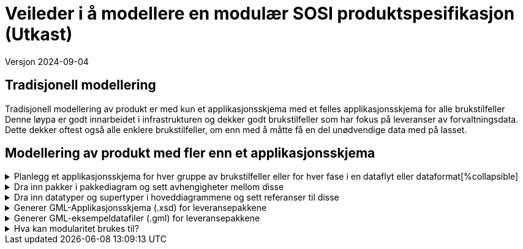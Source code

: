 = Veileder i å modellere en modulær SOSI produktspesifikasjon (Utkast)

Versjon 2024-09-04

== Tradisjonell modellering

Tradisjonell modellering av produkt er med kun et applikasjonsskjema med et felles applikasjonsskjema for alle brukstilfeller +
Denne løypa er godt innarbeidet i infrastrukturen og dekker godt brukstilfeller som har fokus på leveranser av forvaltningsdata. +
Dette dekker oftest også alle enklere brukstilfeller, om enn med å måtte få en del unødvendige data med på lasset. +

== Modellering av produkt med fler enn et applikasjonsskjema

.Planlegg et applikasjonsskjema for hver gruppe av brukstilfeller eller for hver fase i en dataflyt eller dataformat[%collapsible]
[%collapsible]
====
* Gruppér brukstilfeller med fellestrekk og bestem hvordan modulstrukturen skal være.
* Lag en applikasjonsskjemapakke for hver modul.

image::img/modulære_pakker.png[alt="EA Browser med visning av tre UML-pakker"]

* Gå inn i hver pakke og legg inn de klassene som hører hjemme der.
* Legg inn et unikt navnerom (targetNamespace) for hver applikasjonsskjemapakke.
* Legg inn et enkelt navneromsprefiks (xmlns) unikt for hver pakkegruppering. (eks. basis, app1, app2)

image::img/gjenbruk_av_pakker.png[alt="diagram med tre UML-pakker som viser utvalgte tagged values"]

* Til støtte for valg av dataformat finnes utkast (2023-03-15) til en tabell over formater og karakteriseringskriterier. +
https://docs.google.com/spreadsheets/d/1n7tOR8Ny5DcOL9fn_4jZaXeLl33-mwDY2kwq2GAI7v4/edit#gid=98722557[Kriterier for valg av dataformat]

====



.Dra inn pakker i pakkediagram og sett avhengigheter mellom disse
[%collapsible]
====
* I pakker som skal være grunnlag for leveranser lages et pakkediagram som kalles Pakkeavhengighet.
* Dra inn denne pakka i pakkediagrammet.
* Dra inn de andre pakkene som elementene i denne pakka skal benytte elementer fra.
* Legg inn pakkeavhengighetspil fra denne pakka til de pakkene som man har avhengigheter til.

image::img/pakkeavhengighet.png[alt="diagram med en UML-pakke som viser avhengighet til en annen"]
====

.Dra inn datatyper og supertyper i hoveddiagrammene og sett referanser til disse
[%collapsible]
====
* Åpne eksisterende hoveddiagrammer og dra aktuelle supertyper og datatyper fra andre pakker inn i diagrammet.
* Legg inn arvepiler til nye eksterne supertyper og koble opp egenskaper til nye eksterne datatyper.

(Liknende beskrivelser kan finnes i punkt 11 og 12 i den gamle veilederen).

image::img/arv_fra_ekstern_pakke.png[alt="diagram med en UML-klasse som viser arv fra ekstern UML-klasse"]
====

.Generer GML-Applikasjonsskjema (.xsd) for leveransepakkene
[%collapsible]
====
* Lag en GML-Applikasjonsskjemafil (.xsd) som denne spesielle leveransen skal valideres mot.
* Høyreklikk på pakka i Browser og velg Specialize -> ShapeChange  -> Transform...

Eksempel på skjemafil med ekstern avhengighet finnes på http://skjema.geonorge.no/sositest/produktspesifikasjon/Bygning3D/5.0

====

.Generer GML-eksempeldatafiler (.gml) for leveransepakkene
[%collapsible]
====
* Lag en GML-fil med et objekt av hver objekttype og test at det som modellen beskriver kan leses i klienter.
* Høyreklikk på pakka i Browser og velg Specialize -> Scripts -> listGMLExample.

Se enkel video:

video::video/lageGMLEksempel.mp4[]

====

.Hva kan modularitet brukes til?
[%collapsible]
====
* Lager vi applikasjonsskjema med innhold som hensiktsmessige moduler kan vi sette dem sammen i ulike arkitekturer.

image::img/modularitetseksempler.png[alt="diagram av UML-pakker som inneholder andre UML-pakker med modulært innhold"]

image::img/modularitetseksempel-1.png[alt="diagram av UML-pakker som viser avhengigheter til andre UML-pakker med mer generelt innhold"]
Eksempel 1 viser en felles kjerne som utvides for ulike formål. Disse implementerbare modulene kan beskrive ulike faser i dataflyten, og spesialtilpassinger til ulike leveranser.

image::img/modularitetseksempel-2.png[alt="diagram av en UML-pakke som har avhengighet til to andre UML-pakker med mer spesielt innhold"]
Eksempel 2 viser ulike moduler for ulike formål, og en modul som beskriver en sammensatt leveranse.
====


<<<

